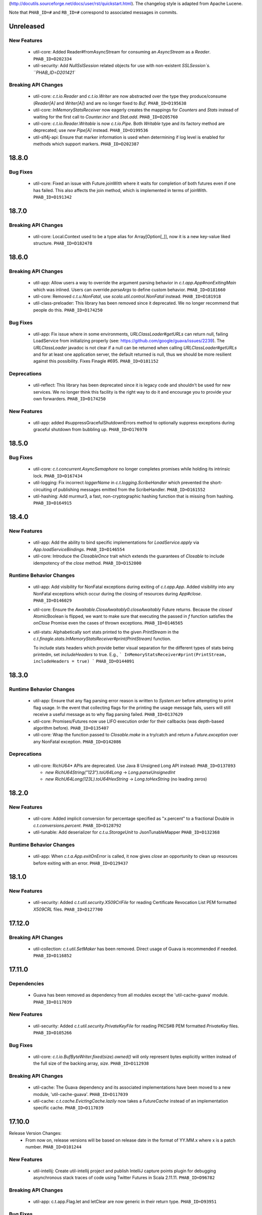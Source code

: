 .. Author notes: this file is formatted with restructured text
(http://docutils.sourceforge.net/docs/user/rst/quickstart.html).
The changelog style is adapted from Apache Lucene.

Note that ``PHAB_ID=#`` and ``RB_ID=#`` correspond to associated messages in commits.

Unreleased
----------

New Features
~~~~~~~~~~~~

  * util-core: Added Reader#fromAsyncStream for consuming an `AsyncStream` as a `Reader`.
    ``PHAB_ID=D202334``

  * util-security: Add `NullSslSession` related objects for use with non-existent
    `SSLSession`s.  ``PHAB_ID=D201421``

Breaking API Changes
~~~~~~~~~~~~~~~~~~~~

  * util-core: `c.t.io.Reader` and `c.t.io.Writer` are now abstracted over the type
    they produce/consume (`Reader[A]` and `Writer[A]`) and are no longer fixed to `Buf`.
    ``PHAB_ID=D195638``

  * util-core: `InMemoryStatsReceiver` now eagerly creates the mappings for `Counters`
    and `Stats` instead of waiting for the first call to `Counter.incr` and `Stat.add`.
    ``PHAB_ID=D205760``

  * util-core: `c.t.io.Reader.Writable` is now `c.t.io.Pipe`. Both `Writable` type and
    its factory method are deprecated; use `new Pipe[A]` instead.  ``PHAB_ID=D199536``

  * util-slf4j-api: Ensure that marker information is used when determining if log
    level is enabled for methods which support markers. ``PHAB_ID=D202387``

18.8.0
-------

Bug Fixes
~~~~~~~~~

  * util-core: Fixed an issue with Future.joinWith where it waits for
    completion of both futures even if one has failed. This also affects
    the join method, which is implemented in terms of joinWith. ``PHAB_ID=D191342``

18.7.0
-------

Breaking API Changes
~~~~~~~~~~~~~~~~~~~~

  * util-core: Local.Context used to be a type alias for Array[Option[_]], now it is
    a new key-value liked structure. ``PHAB_ID=D182478``

18.6.0
-------

Breaking API Changes
~~~~~~~~~~~~~~~~~~~~

  * util-app: Allow users a way to override the argument parsing behavior in
    `c.t.app.App#nonExitingMain` which was inlined. Users can override `parseArgs`
    to define custom behavior. ``PHAB_ID=D181660``

  * util-core: Removed `c.t.u.NonFatal`, use `scala.util.control.NonFatal`
    instead. ``PHAB_ID=D181918``

  * util-class-preloader: This library has been removed since it deprecated. We
    no longer recommend that people do this. ``PHAB_ID=D174250``

Bug Fixes
~~~~~~~~~

  * util-app: Fix issue where in some environments, `URLClassLoader#getURLs` can
    return null, failing LoadService from initializing properly
    (see: https://github.com/google/guava/issues/2239). The `URLClassLoader` javadoc
    is not clear if a null can be returned when calling `URLClassLoader#getURLs` and for
    at least one application server, the default returned is null, thus we should be more
    resilient against this possibility. Fixes Finagle #695. ``PHAB_ID=D181152``

Deprecations
~~~~~~~~~~~~

  * util-reflect: This library has been deprecated since it is legacy code and shouldn't
    be used for new services. We no longer think this facility is the right way to do it
    and encourage you to provide your own forwarders. ``PHAB_ID=D174250``

New Features
~~~~~~~~~~~~

  * util-app: added #suppressGracefulShutdownErrors method to optionally suppress exceptions
    during graceful shutdown from bubbling up. ``PHAB_ID=D176970``

18.5.0
-------

Bug Fixes
~~~~~~~~~

  * util-core: `c.t.concurrent.AsyncSemaphore` no longer completes promises while holding
    its intrinsic lock. ``PHAB_ID=D167434``

  * util-logging: Fix incorrect `loggerName` in `c.t.logging.ScribeHandler` which
    prevented the short-circuiting of publishing messages emitted from the ScribeHandler.
    ``PHAB_ID=D161552``

  * util-hashing: Add murmur3, a fast, non-cryptographic hashing function that
    is missing from hashing.
    ``PHAB_ID=D164915``

18.4.0
-------

New Features
~~~~~~~~~~~~

  * util-app: Add the ability to bind specific implementations for `LoadService.apply`
    via `App.loadServiceBindings`. ``PHAB_ID=D146554``

  * util-core: Introduce the `ClosableOnce` trait which extends the guarantees of
    `Closable` to include idempotency of the `close` method. ``PHAB_ID=D152000``

Runtime Behavior Changes
~~~~~~~~~~~~~~~~~~~~~~~~

  * util-app: Add visibility for NonFatal exceptions during exiting of `c.t.app.App`.
    Added visibility into any NonFatal exceptions which occur during the closing of
    resources during `App#close`. ``PHAB_ID=D146029``

  * util-core: Ensure the `Awaitable.CloseAwaitably0.closeAwaitably` Future returns.
    Because the `closed` AtomicBoolean is flipped, we want to make sure that executing
    the passed in `f` function satisfies the `onClose` Promise even the cases of thrown
    exceptions. ``PHAB_ID=D146565``

  * util-stats: Alphabetically sort stats printed to the given `PrintStream` in the
    `c.t.finagle.stats.InMemoryStatsReceiver#print(PrintStream)` function.

    To include stats headers which provide better visual separation for the different
    types of stats being printedm, set `includeHeaders` to true. E.g.,
    ```
    InMemoryStatsReceiver#print(PrintStream, includeHeaders = true)
    ```
    ``PHAB_ID=D144091``

18.3.0
-------

Runtime Behavior Changes
~~~~~~~~~~~~~~~~~~~~~~~~

  * util-app: Ensure that any flag parsing error reason is written to `System.err`
    before attempting to print flag usage. In the event that collecting flags for
    the printing the usage message fails, users will still receive a useful message
    as to why flag parsing failed. ``PHAB_ID=D137629``

  * util-core: Promises/Futures now use LIFO execution order for their callbacks
    (was depth-based algorithm before).  ``PHAB_ID=D135407``

  * util-core: Wrap the function passed to `Closable.make` in a try/catch and return
    a `Future.exception` over any NonFatal exception. ``PHAB_ID=D142086``

Deprecations
~~~~~~~~~~~~

  * util-core: RichU64* APIs are deprecated. Use Java 8 Unsigned Long API instead:
    ``PHAB_ID=D137893``

    - `new RichU64String("123").toU64Long` -> `Long.parseUnsignedInt`
    - `new RichU64Long(123L).toU64HexString` -> `Long.toHexString` (no leading zeros)

18.2.0
-------

New Features
~~~~~~~~~~~~

  * util-core: Added implicit conversion for percentage specified as "x.percent"
    to a fractional Double in `c.t.conversions.percent`. ``PHAB_ID=D128792``

  * util-tunable: Add deserializer for `c.t.u.StorageUnit` to JsonTunableMapper
    ``PHAB_ID=D132368``

Runtime Behavior Changes
~~~~~~~~~~~~~~~~~~~~~~~~

  * util-app: When `c.t.a.App.exitOnError` is called, it now gives `close`
    an opportunity to clean up resources before exiting with an error.
    ``PHAB_ID=D129437``

18.1.0
-------

New Features
~~~~~~~~~~~~

  * util-security: Added `c.t.util.security.X509CrlFile` for reading
    Certificate Revocation List PEM formatted `X509CRL` files.
    ``PHAB_ID=D127700``

17.12.0
-------

Breaking API Changes
~~~~~~~~~~~~~~~~~~~~

  * util-collection: `c.t.util.SetMaker` has been removed.
    Direct usage of Guava is recommended if needed. ``PHAB_ID=D116852``

17.11.0
-------

Dependencies
~~~~~~~~~~~~

  * Guava has been removed as dependency from all modules except the
    'util-cache-guava' module. ``PHAB_ID=D117039``

New Features
~~~~~~~~~~~~

  * util-security: Added `c.t.util.security.PrivateKeyFile` for reading PKCS#8
    PEM formatted `PrivateKey` files. ``PHAB_ID=D105266``

Bug Fixes
~~~~~~~~~

  * util-core: `c.t.io.BufByteWriter.fixed(size).owned()` will only represent bytes
    explicitly written instead of the full size of the backing array, `size`.
    ``PHAB_ID=D112938``

Breaking API Changes
~~~~~~~~~~~~~~~~~~~~

  * util-cache: The Guava dependency and its associated implementations have been
    moved to a new module, 'util-cache-guava'. ``PHAB_ID=D117039``

  * util-cache: `c.t.cache.EvictingCache.lazily` now takes a `FutureCache`
    instead of an implementation specific cache. ``PHAB_ID=D117039``

17.10.0
-------

Release Version Changes:
  * From now on, release versions will be based on release date in the format of
    YY.MM.x where x is a patch number. ``PHAB_ID=D101244``

New Features
~~~~~~~~~~~~

  * util-intellij: Create util-intellij project and publish IntelliJ capture
    points plugin for debugging asynchronous stack traces of code using Twitter
    Futures in Scala 2.11.11. ``PHAB_ID=D96782``

Breaking API Changes
~~~~~~~~~~~~~~~~~~~~

  * util-app: c.t.app.Flag.let and letClear are now generic in their return type.
    ``PHAB_ID=D93951``

Bug Fixes
~~~~~~~~~
  * util-core: Fix Buf.ByteArray.Shared.apply(bytes,begin,end) constructor function.
    ``PHAB_ID=D100648``

Runtime Behavior Changes
~~~~~~~~~~~~~~~~~~~~~~~~

  * util-core: c.t.io.Buf.ByteArray.[Owned.Shared](Array[Byte], begin, end) now
    validates its input arguments. ``PHAB_ID=D100648``

  * util-jvm: The `jvm/mem/postGC/{poolName}/max` metric has been removed
    because it is the same as the `jvm/mem/current/{poolName}/max` metric.
    ``PHAB_ID=D95291``

  * util-security: Assert validity of X.509 certificates when read from a file.
    Attempting to read a `c.t.util.security.X509CeritificateFile` will now assert
    that the certificate is valid, i.e., if the current date and time are within
    the validity period given in the certificate. ``PHAB_ID=D88745``

7.1.0  2017-09-06
------------------

Breaking API Changes
~~~~~~~~~~~~~~~~~~~~

  * util-events: Module has been removed. ``PHAB_ID=D82346``

  * util-lint: Add GlobalRules#withRules for testing. Allow for the ability to
    specify a global rules set for use in testing. ``PHAB_ID=D83506``

7.0.0  2017-08-15
------------------

New Features
~~~~~~~~~~~~

  * util-core: Added `c.t.util.SlowProbeProxyTimer` for monitoring the duration
    of execution for timer tasks. ``PHAB_ID=D70279``

  * util-core: Introduced RootMonitor#set to set custom Monitor to RootMonitor.
    ``PHAB_ID=D70876``

  * util-jvm: `JvmStats` has been moved here from TwitterServer allowing broader
    access to many metrics including GC, allocations, memory, and more.
    ``PHAB_ID=D80883``

  * util-stats: Introducing Verbosity Levels for StatsReceivers (see docs on `StatsReceiver`
    for more info). ``PHAB_ID=D70112``

  * util-tunable: `c.t.u.tunable.Tunable`, `c.t.u.tunable.TunableMap`,
    `c.t.u.tunable.JsonTunableMapper`, and `c.t.u.tunable.ServiceLoadedTunableMap` are now public.
    This allows users to create and use Tunables, a mechanism for accessing dynamically
    configured values. See https://twitter.github.io/finagle/guide/Configuration.html#tunables
    for details on how these can be used in Finagle. ``PHAB_ID=D80751``.

Bug Fixes
~~~~~~~~~

  * util-core: Fix some consistency issues with `c.t.util.ByteReaderImpl`. Advance its
    cursor by the number of bytes consumed via `readBytes(Int)`, not the number specified
    as a method argument. `readString` will now throw an UnderflowException if the number
    of bytes specified exceeds the remaining buffer length instead of silently making due
    with the rest of the buffer's contents. ``PHAB_ID=D78301``

Runtime Behavior Changes
~~~~~~~~~~~~~~~~~~~~~~~~

  * util-core: `c.t.util.Closable.sequence` now continues processing
    the `Closables` should any of their closes result in a failed `Future`
    and will return the first failure. Synchronous exceptions are now
    handled by lifting them into failed `Futures`. ``PHAB_ID=D62418``

  * util-events: `com.twitter.util.events.sinkEnabled` now defaults to false
    in preparation for removal in an upcoming release. ``PHAB_ID=D64437``

Breaking API Changes
~~~~~~~~~~~~~~~~~~~~

  * util-core: ByteWriter has been transformed into a true trait which can now
    be implemented outside of the com.twitter.io package. ``PHAB_ID=D59996``

  * util-core: The method ByteWriter.owned() has been moved to a sub trait,
    BufByteWriter, to separate the notion of the target buffer representation from the
    writer methods in order to make it easier to target different buffer representations.
    ``PHAB_ID=D61215``

  * util-stats: ``PHAB_ID=D59762``

   - `ProxyStatsReceiver.self` is now protected (was public before).
   - `StatsReceiver.repr` is now `def` (was `val` before).

  * util-stats: `Counter#add` now takes a `Long` instead of an `Integer` as an argument.
    ``PHAB_ID=D69064``

  * util-stats: `StatsReceiver#counter`, `StatsReceiver#stat`, and `StatsReceiver.addGauge`
    now may optionally take `c.t.f.stats.Verbosity` as a first argument. ``PHAB_ID=D70112``


Deprecations
~~~~~~~~~~~~

  * util-events: This module is deprecated and will be removed in an upcoming
    release. ``PHAB_ID=D64437``

  * util-stats: ``PHAB_ID=D62611``

    - `StatsReceiver.counter0` is deprecated in favour of vararg `StatsReceiver.counter`
    - `StatsReceiver.stat0` is deprecated in favour of vararg `StatsReceiver.stat`


6.45.0  2017-06-06
------------------

New Features
~~~~~~~~~~~~

  * util-app: Optional resource shutdown sequencing for registered closables
    via `c.t.app.App#closeOnExitLast`. See longer note there for usage.
    ``RB_ID=916120``

  * util-core: Added `writeBytes(Buf)` to the ByteWriter abstract class to allow
    for efficient writing of the `c.t.io.Buf` type. ``RB_ID=917094``

  * util-core: Added `writeString(CharSequence, Charset)` and readString(Int, Charset)`
    to ByteWriter and ByteReader respectively to facilitate for more efficient String
    encoding and decoding. ``PHAB_ID=D63987``

  * util-core: Added `ByteReader.readUnsignedLongBE` and `ByteReader.readUnsignedLongLE`.
    ``RB_ID=917289``

Breaking API Changes
~~~~~~~~~~~~~~~~~~~~

  * util-collection: Removed deprecated `c.t.u.JMapWrapper`. Use
    `scala.collection.JavaConverters` instead. ``RB_ID=915544``

  * util-core: ByteReader extends the AutoClosable interface to provide
    a notion of resource management. Users should ensure that instances
    of the ByteReader interface are closed after they are no longer
    needed. ``RB_ID=916086``

  * util-core: Removed deprecated methods from `c.t.u.Future`:
      - `rawException`; use `exception` instead
      - `cancel`; use `raise` instead

    Removed deprecated `c.t.u.Futures.select`; use `Future.select` instead.
    Remove deprecated `flatten` method on `c.t.u.Future`; use `Futures.flatten` instead.
    ``RB_ID=915500``

  * util-core: Removed deprecated `c.t.u.LongOverflowException`. Use
    `java.lang.ArithmeticException` instead. Removed deprecated
    `c.t.u.LongOverflowArith` and all methods on it:
        - `add`; use Java 8's `Math.addExact` instead
        - `sub`; use Java 8's `Math.subtractExact` instead
        - `mul`; use Java 8's `Math.multiplyExact` instead
    ``RB_ID=915545``

  * util-core: Removed deprecated `c.t.concurrent.exp.AsyncStream`. Use
    `c.t.concurrent.AsyncStream` instead. ``RB_ID=916422``

  * util-eval: Removed from the project. ``RB_ID=915430``
    https://finagle.github.io/blog/2017/04/06/announce-removals/

Runtime Behavior Changes
~~~~~~~~~~~~~~~~~~~~~~~~

  * util-core: All `Timers` now handle negative or undefined times/durations in uniform way:
    treat them as zeros (i.e., `Time.epoch`, `Duration.Zero`). ``RB_ID=916008``

6.43.0  2017-04-20
------------------

Runtime Behavior Changes
~~~~~~~~~~~~~~~~~~~~~~~~

  * util-core: `Closable.all(..)` will now catch synchronous exceptions thrown
    by any `Closable.close(..)` invocations, and wrap them in a failed Future.
    ``RB_ID=914859``

  * util-stats: InMemoryStatsReceiver's `gauges` member is now safe for
    concurrent iteration but now holds strong references to gauge instances.
    ``RB_ID=911951``

New Features
~~~~~~~~~~~~

  * util-core: `c.t.f.u.BufReader` and `c.t.f.u.BufWriter` have been
    moved from finagle-core to util-core and renamed to
    `c.t.io.ByteReader` and `c.t.io.ByteWriter` respectively. They
    are now also exposed publicly. ``RB_ID=911639``

Breaking API Changes
~~~~~~~~~~~~~~~~~~~~

  * util: util-zk-commons was removed, since it was only a connector between
    util and commons, which was not widely used.  ``RB_ID=910721``

  * util-core: AsyncQueue's `size` method is now final while `offer` and `fail`
    are no longer final. ``RB_ID=914191``

6.42.0  2017-03-10
------------------

New Features
~~~~~~~~~~~~

  * util-core: Promoted the positional `Buf.Indexed` API to be a first-class
    part of `c.t.io.Buf`. If you have a custom implementation of `Buf` it
    will require some effort to become compatible. ``RB_ID=907231``

Breaking API Changes
~~~~~~~~~~~~~~~~~~~~

  * util-app: Set failFastUntilParsed on created flag added to `c.t.app.Flags`
    via `c.t.app.Flags#add`. ``RB_ID=908804``

  * util-core: Remove deprecated `c.t.io.ConcatBuf` which is replaced by
    `c.t.io.Buf.apply(Iterable[Buf])`. ``RB_ID=907180``

  * util-core: Remove deprecated `c.t.util.RingBuffer`. Use Guava's
    `EvictingQueue`. ``RB_ID=907516``

  * util-core: Remove deprecated `c.t.concurrent.ConcurrentPool`. Prefer
    Finagle's `c.t.f.pool.BufferingPool`. ``RB_ID=907516``

  * util-core: Remove deprecated `c.t.concurrent.ConcurrentMultiMap`. Prefer
    Guava's Multimap. ``RB_ID=907516``

Dependencies
~~~~~~~~~~~~

  * util: Bump guava to 19.0. ``RB_ID=907807``

6.41.0  2017-02-03
------------------

New Features
~~~~~~~~~~~~

  * util-app: App now exposes `closeOnExit` publicly. ``RB_ID=906890``

  * util-core: Add method to `Buf` to efficiently write to a nio `ByteBuffer`.
    ``RB_ID=910152``

  * util-core: Add Java-friendly API to Scala.java for converting from
    a Java 8 `Optional` to a Scala `Option`. ``RB_ID=906512``

  * util-core: Introduced a positional `Buf` API, `Buf.Indexed`, and retrofitted
    all existing implementations in util and finagle to adopt it. It is now used
    throughout for a reductions in allocation and latency. In two services at
    Twitter we saw a 1-2% reduction in allocations. We plan to open the API to
    the public and make it a part of `Buf` once we are confident in the APIs.
    ``RB_ID=904559`` ``RB_ID=905253`` ``RB_ID=906201``

  * util-slf4j-api: Introduce slf4j-api support into util. This includes a
    small scala wrapper over the `org.slf4j.Logger` and a scala-friendly
    `Logging` trait. Changes also include the util-slf4j-jul-bridge module which
    is a library that provides a utility to "smartly" install the
    Slf4jBridgeHandler. ``RB_ID=900815``

Runtime Behavior Changes
~~~~~~~~~~~~~~~~~~~~~~~~

  * util-core: Improved performance and allocation rates of some "random access"
    `Buf` operations. ``RB_ID=905253``

  * util-core: Standardized argument checking in implementations of
    `c.t.io.Buf.write` and `c.t.io.Buf.slice`. ``RB_ID=899935``

Breaking API Changes
~~~~~~~~~~~~~~~~~~~~

  * util-core: Deprecated `c.t.io.ConcatBuf` which is replaced by
    `c.t.io.Buf.apply(Iterable[Buf])`. ``RB_ID=899623``

6.40.0  2016-12-20
------------------

Bug Fixes
~~~~~~~~~

  * util-core: Fix issue with c.t.concurrent.AsyncStream.mapConcurrent which
    will cause the stream head to be held for life of operation. ``RB_ID=896168``

Breaking API Changes
~~~~~~~~~~~~~~~~~~~~

  * util-core: Deprecated charset constants in `c.t.io.Charsets` have been
    removed. Use java.nio.charset.StandardCharsets instead. ``RB_ID=893542``

  * util-core: `com.twitter.util.NonFatal` is deprecated, use
    `scala.util.control.NonFatal` instead. ``RB_ID=892475``

  * util-core: `FactoryPool`/`SimplePool` now inherits `scala.collection.mutable.Queue[A]`
    not deprecated `scala.collection.mutable.QueueProxy[A]` ``RB_ID=896485``

  * util-core: `Buf` has been promoted from a trait to an abstract class to facilitate
    memoization of the `Buf` hash code. This also removes the need for the Java friendly
    abstract class: `AbstractBuf`. ``RB_ID=897476``

6.39.0  2016-11-22
------------------

No Changes

6.38.0  2016-10-10
------------------

New Features
~~~~~~~~~~~~

  * util-app: Java developers can now declare instances of `GlobalFlag`
    from Java. See `c.t.app.JavaGlobalFlag` for details. ``RB_ID=874073``

  * util-thrift: We now depend on a fork of libthrift hosted in the Central Repository.
    The new package lives in the 'com.twitter' organization. This removes the necessity of
    depending on maven.twttr.com. This also means that eviction will not be automatic and
    using a newer libthrift library requires manual eviction if artifacts are being pulled
    in transitively. ``RB_ID=885879``

  * util-logging: Allow users to override `c.t.util.logging.Logger` installation,
    making it easier to work with SLF4J bridges. ``RB_ID=870684``

  * util: No longer need to add an additional resolver that points to maven.twttr.com.
    ``RB_ID=878967``

Bug Fixes
~~~~~~~~~

  * util-core: `c.t.io.InputStreamReader` and `Readers` created by
    `c.t.io.Reader.fromFile` and `fromStream` now close the underlying
    `InputStream` on reading of EOF and on calls to `Reader.discard`.
    ``RB_ID=873319``

Breaking API Changes
~~~~~~~~~~~~~~~~~~~~

  * util-core: `c.t.app.GlobalFlag` is now `abstract` to reflect how the class
    is intended to be used. ``RB_ID=875409``


6.37.0  2016-09-07
------------------

New Features
~~~~~~~~~~~~

  * util-app: Introduce `c.t.app.Flag.letClear` allowing flags to be unset.
    ``RB_ID=868177``

6.36.0  2016-08-25
------------------

New Features
~~~~~~~~~~~~

  * util-core: `c.t.util.FuturePool` now optionally exposes metrics on
    their internal state such as active tasks, and completed tasks.
    ``RB_ID=850652``

  * util-core: Add a system property
    `com.twitter.concurrent.schedulerSampleBlockingFraction` that can be
    set to a value between 0.0 and 1.0 (inclusive). When the Scheduler
    runs blocking code, it will log the stacktrace for that fraction of
    the calls. ``RB_ID=861892``

  * util-core: Add Java-friendly API for `StorageUnit`. See `StorageUnit.fromX`
    and `StorageUnit.{times, plus, minus, divide}` methods. ``RB_ID=864546``

Runtime Behavior Changes
~~~~~~~~~~~~~~~~~~~~~~~~

  * util-eval: The compiler reporter is now reset between code check invocations.
    This means that when there is a failure that it is no longer required to reset
    the entire state to recover and that already compiled and loaded classes can still
    be used. ``RB_ID=859878``

6.35.0  2016-07-07
------------------

Runtime Behavior Changes
~~~~~~~~~~~~~~~~~~~~~~~~

  * util-codec: StringEncoder no longer depends on apache commons-codec, and
    decode will now throw an exception when it fails to decode a byte, instead
    of failing silently. ``RB_ID=833478``

  * util-collection: LruMap is now backed by jdk LinkedHashMap instead of apache
    collections LRUMap. ``RB_ID=833515``

  * util-core: `com.twitter.util.NonFatal` is now implemented by Scala's
    `scala.util.control.NonFatal`. This changes behavior such that
    `java.lang.StackOverflowError` is considered fatal and
    `java.lang.NoSuchMethodException` is considered non-fatal.
    ``RB_ID=835671``

New Features
~~~~~~~~~~~~

  * util-app: `com.twitter.finagle.util.LoadService` has been moved to
    `c.t.app.LoadService` and can now be used without needing a finagle-core
    dependency. ``RB_ID=829897``

  * util-cache: Adds support for Caffeine-style caches. ``RB_ID=833848``

  * util-core: Add `c.t.concurrent.Scheduler.blockingTimeNanos` which tracks time spent doing
    blocking operations. ``RB_ID=828289``

  * util-core: Reduced allocations by 40% and latency by 18% of satisfying `Promises`.
    ``RB_ID=832816``

  * util-core: `c.t.util.NoStacktrace` is removed. Use `scala.util.control.NoStackTrace` instead.
    ``RB_ID=833188``

  * util-core: Add `Future.joinWith` that also accepts a function `(A, B) => C` for mapping
    a joined result. ``RB_ID=838169``

  * util-core: Add `Future.by(Time)`, complementary to the existing `Future.within(Duration)`
    ``RB_ID=838169``

  * util-core: Add `c.t.util.ProxyTimer` which allows for creating proxy based
    `Timers` outside of the `com.twitter.util` package. ``RB_ID=846194``

  * util-core: Add `AsyncStream.merge` merge potentially inifite streams
    ``RB_ID=846681``

  * util-security: Added new project. ``RB_ID=843070``

Breaking API Changes
~~~~~~~~~~~~~~~~~~~~

  * Builds are now only for Java 8 and Scala 2.11. See the
    `blog post <https://finagle.github.io/blog/2016/04/20/scala-210-and-java7/>`_
    for details. ``RB_ID=828898``

  * util-core: `c.t.u.Bijection` is removed. use `c.t.bijection.Bijection`
    (https://github.com/twitter/bijection) instead. ``RB_ID=834383``

  * util-core: Deprecated method `Future.get()` has been removed because it made it
    too easy to hide blocking code. Replaced usage with the more explicit
    `com.twitter.util.Await.result(Future)`. ``RB_ID=833579``

  * util-core: Deprecated method `Future.get(Duration): Try` has been removed because it
    made it too easy to hide blocking code. Replaced usage with the more explicit
    `com.twitter.util.Await.result(Future.liftToTry)`. ``RB_ID=836066``

  * util-core: Deprecated methods `Future.isReturn` and `Future.isThrow` have been
    removed because they made it too easy to hide blocking code. Replaced usage with
    the more explicit `Await.result(Future.liftToTry).isReturn` and
    `Await.result(Future.liftToTry).isThrow`. ``RB_ID=837329``

  * util-lint: Added methods `com.twitter.util.lint.Rules.removeById(String)` and
    `com.twitter.util.lint.RulesImpl.removeById(String)` so that it is now possible
    to remove a `com.twitter.util.lint.Rule` from the `com.twitter.util.lint.GlobalRules`
    set. ``RB_ID=840753``

Bug Fixes
~~~~~~~~~

  * util-core: AsyncMeter had a bug where if the burst size was smaller than
    the number of disbursed tokens, it would discard all of the tokens over
    the disbursal limit.  Changed to instead process tokens in the wait queue
    with leftover tokens.  This improves behavior where the actual period is
    smaller than can actually be simulated with the given timer.  ``RB_ID=836742``

  * util-core: Once didn't actually provide the guarantee it tried to, because
    of an issue with the scala compiler,
    https://issues.scala-lang.org/browse/SI-9814.  It should now actually be
    synchronized. ``RB_ID=842245``

  * util-zk: Fixed race when an existing permit is released between the time
    the list was gotten and the data was checked. ``RB_ID=835856``

  * util-core: Memoize apply now throws IllegalStateException if a thread
    re-enters with identical input parameters instead of deadlocking.

6.34.0  2016-04-26
------------------

New Features
~~~~~~~~~~~~

  * util-core: Add `Throwables.unchecked` to help Java users deal with checked
    exceptions. ``RB_ID=811441``

  * util-stats: Can now get from a `com.twitter.finagle.stats.StatsReceiver`` to all "leaf"
    StatsReceivers that don't delegate to another StatsReceiver with
    `com.twitter.finagle.stats.DelegatingStatsReceiver.all`.  ``RB_ID=819519``

Breaking API Changes
~~~~~~~~~~~~~~~~~~~~

  * util-core: Removed deprecated methods from Buf.scala ``RB_ID=809948``
    - Removed `c.t.io.Buf.ByteArray.apply`, replace usage with `Buf.ByteArray.Owned.apply`.
    - Removed `c.t.io.Buf.ByteArray.unapply`, replace usage with `Buf.ByteArray.Owned.unapply`.
    - Removed `c.t.io.Buf.ByteBuffer.apply`, replace usage with `Buf.ByteBuffer.Owned.apply`.
    - Removed `c.t.io.Buf.toByteBuffer`, replace usage with `Buf.ByteBuffer.Owned.extract`.

  * util-core: Removed deprecated `Future.apply` methods ``RB_ID=811617``

  * util-stats: Removed `com.twitter.finagle.stats.BroadcastStatsReceiver` marker trait in favor of
    `com.twiter.finagle.stats.DelegatingStatsReceiver` marker trait, which lets us specify that we
    only delegate to a single `com.twitter.finagle.stats.StatsReceiver`.  ``RB_ID=819519``

  * util-zk-common: Removed `com.twitter.zk.ServerSet`. Use implementations of ServerSets in the
    finagle-serversets project. ``RB_ID=821355``

Bug Fixes
~~~~~~~~~

  * util-core: Fix memory leak in `Var.apply(T, Event[T])` and `Var.patch`.
    ``RB_ID=809100``

6.33.0  2016-03-10
------------------

New Features
~~~~~~~~~~~~

  * util-core: AsyncSemaphore supports closing and draining of waiters via `fail`. ``RB_ID=807590``

  * util-core: Add convenience methods `force`, `size`, `sum`, and `withEffect` to `AsyncStream`.
    ``RB_ID=808411``

Bug Fixes
~~~~~~~~~

  * util-core: Fix nested functions `AsyncStream.++` to avoid stack overflow. ``RB_ID=804408``

Deprecations
~~~~~~~~~~~~

  * util-core: `Future.rawException` is deprecated in favor of `Future.exception`.
    ``RB_ID=798223``

6.32.0  2016-02-03
------------------

New Features
~~~~~~~~~~~~

  * util-core: Add `Future.traverseSequentially`. Take a sequence and sequentially apply a function
    A => Future[B] to each item. ``RB_ID=785091``

6.31.0  2016-02-02
------------------

NOT RELEASED

6.30.0  2015-12-03
------------------

New Features
~~~~~~~~~~~~

  * util-core: Introduce an `AsyncMeter` for asynchronously rate limiting to a fixed rate over time.
    It can be used for smoothing out bursty traffic, or for slowing down access to a
    resource. ``RB_ID=756333``

  * util-core: Introduce a `TokenBucket` for helping to control the relative rates of two processes,
    or for smoothing out the rate of a single process. ``RB_ID=756333``

Breaking API Changes
~~~~~~~~~~~~~~~~~~~~

  * util-core: `Timer` now has final implementations for `schedule` which delegate
    to new protected `scheduleOnce` and `schedulePeriodically` methods. This is
    done to ensure that `Locals` are captured when the task is scheduled and
    then used when the task is run. Existing `Timer` implementations should rename
    their existing `schedule` methods to work with the new interface. ``RB_ID=755387``

  * util-core: Remove deprecated `FuturePool.defaultPool`, callers should
    use `FuturePool.unboundedPool` instead. ``RB_ID=757499``

  * util-stats: Remove deprecated methods on `com.twitter.finagle.stats.StatsReceiver`.
    ``RB_ID=757414``

  * util-core: `AsyncStream` graduates out of `com.twitter.concurrent.exp` into
    `com.twitter.concurrent`. Backwards compatibility aliases remain for Scala
    users, but Java users will need to update their imports. ``RB_ID=758061``

  * util-codec: Add a new encoder `com.twitter.util.Base64UrlSafeStringEncoder`
    which extends from `com.twitter.util.Base64StringEncoder`. Both the url-safe
    and non-url-safe encoders can decode all strings generated by either. ``RB_ID=765189``

  * util-core: Remove unnecessary `invalidate` method from util-cache's
    `com.twitter.cache.guava.LoadingFutureCache`, and change the `remove` semantic
    to match the `com.twitter.cache.FutureCache` contract. ``RB_ID=766988``

  * util-core: Remove protected `Timer.monitor` (overrides a monitor to use by a
    timer implementation) because any possible implementation rather than `Monitor.get`
    promotes memory leaks when timer is used to schedule recursive tasks (tasks that
    reschedules themselves). ``RB_ID=771736``

6.29.0  2015-10-15
------------------

New Features
~~~~~~~~~~~~

  * util-core: Introduce an optional max capacity to `AsyncQueue`.
    Modified `AsyncQueue.offer` to return a boolean indicating whether or not the
    item was accepted. Added `AsyncQueue.drain(): Try[Queue]`. ``RB_ID=745567`

Breaking API Changes
~~~~~~~~~~~~~~~~~~~~

  * util-core: Remove deprecated methods from `com.twitter.util.Time` and
    `com.twitter.util.Duration`. ``RB_ID=751771``

  * util-core: Provide methods on `Stopwatch` so that users can take advantage of
    `Time` manipulation tools in latency-sensitive code when measuring elapsed
    time. ``RB_ID=75268``

Runtime Behavior Changes
~~~~~~~~~~~~~~~~~~~~~~~~

  * util-core: The Scheduler clock stats were decommissioned as they only make sense
    relative to `wallTime` and the tracking error we have experienced `wallTime` and
    `*Time` make it impossible to use them reliably. It is not worth the performance
    and code complexity to support them. ``RB_ID=750239``

  * util-core: `JavaTimer` and `ScheduledThreadPoolTimer` now capture the `Local`
    state when scheduled and is used along with that `Monitor` when the `TimerTask`
    is run. ``RB_ID=755387``

  * util-logging: `QueueingHandler` does not create a separate thread per instance.
    ``RB_ID=745567`

6.28.0  2015-09-25
------------------

Breaking API Changes
~~~~~~~~~~~~~~~~~~~~

  * util-core: Remove deprecated methods from `com.twitter.util.Var`.

    To migrate `observe` and `foreach`, given `aVar.observe { t => somethingWith(t) }`
    you would write `aVar.changes.register(Witness({ t => somethingWith(t) }))`.

    To migrate `observeUntil`, given `aVar.observeUntil(_ == something)`,
    you would write `aVar.changes.filter(_ == something).toFuture()`.

    To migrate `observeTo`, given `aVar.observeTo(anAtomicReference)`,
    you would write `aVar.changes.register(Witness(anAtomicReference))`.

    ``RB_ID=744282``

6.27.0  2015-08-28
------------------

Breaking API Changes
~~~~~~~~~~~~~~~~~~~~

  * util-core: `TimeFormat` optionally takes a `TimeZone` in the constructor.
    If not provided, it uses UTC.

6.26.0  2015-07-27
------------------

Breaking API Changes
~~~~~~~~~~~~~~~~~~~~

  * util-core: `Activity`, `BoundedStack`, `RingBuffer` and `Var` migrated
    off of deprecated `ClassManifest` to `ClassTag`. ``RB_ID=720455``

  * util-core: Added Spool#zip

  * util-core: Removed deprecated methods `Future.void` and `Future$.void()`.
    Use `Future.voided` and `Future$.Void` instead. ``RB_ID=720427``

Runtime Behavior Changes
~~~~~~~~~~~~~~~~~~~~~~~~

  * util-core: `Promise.forwardInterruptsTo(other)` is a no-op if the
                other future is fulfilled. ``RB_ID=714420``

  * util-events: Recording of events is disabled by default and can be updated
                 at runtime via TwitterServer's `/admin/events` page or
                 `/admin/events/{recordOn,recordOff}`. ``RB_ID=715712``

6.25.0  2015-06-22
------------------

Runtime Behavior Changes
~~~~~~~~~~~~~~~~~~~~~~~~
  * util-events: Enable event sink by default.

6.24.0  2015-04-12
------------------

New Features
~~~~~~~~~~~~

  * util-core: Introduce AsyncStream, an experimental replacement for Spool.

Breaking API Changes
~~~~~~~~~~~~~~~~~~~~

  * util-core: `Future.willEqual()` now returns `Future[Boolean]` instead of
               `Promise[Boolean]`.

  * util-core: rename VarSource to ActivitySource. remove
               com.twitter.io.exp.VarSource.Result, return Activity[T]
               instead of Var[VarSource.Result[T]]. Remove FailoverVarSource in
               favor of ActivitySource.orElse.

  * util-core: `TimeFormat` now throws IllegalArgumentException if the pattern
               uses the week year ('Y') without the week number ('w')
  * util-core: `Spool.++` used to force its argument, but now it is evaluated
               only if `this` Spool is empty. To revert to existing behavior,
               simply force the argument before passing it to ++.

  * util-core: `Reader.writable()` returns a new type, `Reader.Writable`, which
               combines `Reader`, `Writer` and `Closable`.
  * util-core: `Reader.concat` and `Reader.copyMany` now take an AsyncStream
               argument instead of Spool.

Runtime Behavior Changes
~~~~~~~~~~~~~~~~~~~~~~~~

  * util-core: Futures still rethrow on fatals, but now also Monitor.handle on
               them.

  * util-core: `Future.onFailure` now only applies a `PartialFunction` if
               `PartialFunction.isDefinedAt` returns true.

  * util-core: `AsyncSemaphore` now requires that `initialPermits` be positive.

  * util-core: The `Reader` and `Writer` from `Reader.Writable.close()` are now
               synchronized on `close`.

6.23.0 2014-12-12
------------------

New Features
~~~~~~~~~~~~

  * util-core: Add method .flushBatch() to batched future returned by Future.batched()
               that immediately initiates processing of all remaining queued requests

  * util-core: Add Future.collect() method that collects over Map's values

  * util-stats: Create a new module, `util-stats` to move `finagle-core`
                StatsReceivers to.  They retain the `com.twitter.finagle`
                namespace to ease the transition.

Deprecation:

  * util-stats: Deprecate `com.twitter.finagle.stats.StatsReceiver#time{,TimeFuture}`.
                Instead, please use the `com.twitter.finagle.stats.Stat` helpers
                from scala, and the `com.twitter.finagle.stats.JStats` helpers
                from java.

Breaking API Changes
~~~~~~~~~~~~~~~~~~~~
  * util-cache: Remove unused com.twitter.cache.Mod trait and object

  * util-core: Rename Buf._.Unsafe to Buf._.Owned and Buf._.Copied to Buf._.Shared

  * util-core: Remove the com.twitter.util.repository package

  * util-core: Change return type of Future.batched() to com.twitter.util.Batcher

Java Compatibility
~~~~~~~~~~~~~~~~~~

  * util-app: Flaggable is now an abstract class for Java compatibility

  * util-core: Make Futures an API entry point for Java users
               (even for methods that take Scala collections)

  * util-core: Add compilation tests to track Java compatibility of new API

6.22.2  2014-10-29
------------------

Breaking API Changes
~~~~~~~~~~~~~~~~~~~~
  * util-core: Removed `Sieve` example.

  * util-core: Introduce new constructors and extractors for Buf types to
               support more efficient, correct uses.  Buf types now come with
               Copied and Direct management interfaces -- Direct tries to
               provide direct access to the Buf's backing byte array, while
               Copied ensures that the caller cannot accidentally mutate a Buf's
               data. Additionally, helpers to support Buf-type coersion have
               been added.

New Features
~~~~~~~~~~~~

  * util-app: add an option so that we can let apps fail fast if reading
              argument before args are parsed.

Bug Fixes
~~~~~~~~~

  * util: add missing @RunWith annotation

  * util-core: Java tests for Duration, Time and Timer

  * util-core: Reader.writable.fail: make reentrant

Optimizations
~~~~~~~~~~~~~

  * util-core: Slurry of PartialFunction micro-optimizations

6.22.1  2014-10-23
------------------

Bug Fixes
~~~~~~~~~

  * util and finagle: fix compiler warnings

Deprecation:

  * util-core: Add deprecation of RingBuffer to changelog

  * util-core: Removed IVar and IVarField

Documentation
~~~~~~~~~~~~~

  * util-core: Clarify Scaladoc of `Promise.attached`

  * util-core: Add self-type to `Promise.Detachable` and augment Promise Scaladocs

  * util-io: Better names for Buf.slice() paramters.

New Features
~~~~~~~~~~~~

  * util-app: Add App registration

  * util-cache Add asynchronous cache with TTL

  * util-core: Add `Activity.future`

Package factoring
~~~~~~~~~~~~~~~~~

  * util-logging: factor out testing code into new package util-test

6.22.0  2014-10-13
------------------

System Requirements
~~~~~~~~~~~~~~~~~~~

  * util-core: prefer Await.result(future.liftToTry) to deprecated methods

  * c.t.util.Time: Scope Locals with `Local.let` instead of `save`+`restore`

Runtime Behavior Changes
~~~~~~~~~~~~~~~~~~~~~~~~

  * util-logging:
    - Logging's default handler is now async by default via `com.twitter.logging.QueueingHandler`.
    - Two Flags allowing for customization:
      + `com.twitter.logging.log.async`: Default true, turns this functionality on/off.
      + `com.twitter.logging.log.async.maxsize`: Default 4096, max size of the async buffer.

  * util.RingBuffer: fix buffer size on drops

  * util-io: Fix Buf.ByteBuffer.slice

  * util-core: Future.sleep: short-circuit when duration <= 0

  * util-core: IVar and IVarField were removed. Use com.twitter.util.Promise instead because it provides a superset of IVar behavior.

New Features
~~~~~~~~~~~~

  * util-core: introduce Memoize.snappable

  * util-app: add Flaggable.ofSet

  * util-app: introduce Flag.let

Optimizations
~~~~~~~~~~~~~

  * util-core: Perf improvement to ConcatBuf#slice

  * util-core: Avoid accumulation of listeners in Future.select

  * util-core: Event.filter only 1 call to filter predicate

Bug Fixes
~~~~~~~~~

  * util-jvm: Fix logging in Jvm.foreachGc

  * util-core: document StorageUnit can overflow

  * util-core: check Future.proxyTo and Promise.become preconditions

Breaking API Changes
~~~~~~~~~~~~~~~~~~~~

  * util-core: remove Leaky and FutureBenchmark

Documentation
~~~~~~~~~~~~~

  * util, ostrich, finagle, twitter-server: Remove all trailing spaces

Package factoring
~~~~~~~~~~~~~~~~~

  * Test classes from util-logging were factored into its own package, util-test.

Breaking API Changes
~~~~~~~~~~~~~~~~~~~~

  * util-core: Deprecate `RingBuffer` in favor of Guava's `com.google.common.collect.EvictingQueue`.

6.21.2  2014-09-08
------------------

  * util-cache: Adds a Guava-backed asynchronous cache

  * util-core: Fixed FuturePool for NLRCK

  * util-core: Improve java friendliness of futures

  * util-core: Make register/close on Event() work atomically

  * util-core: Reimplement Buf.Utf8 encoder/extractor using io.Charsets

  * util-core: storage parse() should be able to handle Long

  * util-logging: make Logger immutable & break cyclic dependency on Level

  * util: Upgrade to scala_2.10

6.20.0  2014-08-22
------------------

  * util: Enables cross-publishing for 2.11
  * util-app: Log severely if a flag is read at the wrong time
  * util-core: Changes transform to fail Futures if you return inside the passed closure
  * util-core: Copy bytes from Reader to Writer and OutputStream
  * util-core: Fix RichU64String to throw for negative input Problem
  * util-core: Optimizations in Buf
  * util-core: Remove some unnecessary implicit conversions
  * util-doc: Fix updatedocs.bash to update new util docs

6.19.0  2014-08-05
------------------

  * util: smattering of minor cleanups in util and finagle
  * util-core: Reader and getContent symmetry

6.18.4  2014-07-31
------------------

  * util-core: Remove confusing NOOP 0.until(5) in Future.collect().
  * util-app: Fix a bug in global flag parsing

6.18.2  2014-07-23
------------------

  * util-core: Fixes a broken sbt test
  * util-core: Log exceptions caught by ChannelStatsHandler
  * util-core: Satisfy promise on fatal exception in FuturePool task
  * util-core: small perf improvements to Future.collect, Throw, Flag
  * util-logging: java-friendly LoggerFactory API

6.18.1  2014-07-08
------------------

  * util: Update README to reflect correct storage units.
  * util-*: Convert all tests in util to scalatest
  * util-app: Simplifies the logic to get the appname
  * util-io: Buf, Reader: remove Buf.Eof; end-of-stream is None
  * util-io: Create Buf.ByteBuffer to wrap java.nio.ByteBuffer

6.18.0  2014-06-23
------------------

  * util-app: Don't kill the JVM on flag-parsing failure
  * util-app: Improve the Scaladocs for com.twitter.app.Flag and friends
  * util-core: Add U(32|64)(BE|LE) to Buf
  * util-core: Add com.twitter.util.NilStopwatch
  * util-core: Add src/main/java dependency on src/main/scala
  * util-core: Catch InterruptedException in Closable collector thread
  * util-core: Fix MockTimer#schedule(Duration)(=> Unit)'s cancel
  * util-core: Fix update-after-interrupt race condition in AsyncSemaphore
  * util-core: Signal the deprecation of com.twitter.util.Bijection.
  * util-logging: Add additional handlers to Logging trait

6.17.0  2014-06-04
------------------

  * util: Upgrade dependency versions
  * util-core: Scheduler productivity = cpuTime/wallTime
  * util-core: Add a `take` method to `Spool`
  * util-core: Introduce `ConcatBuf`
  * util-core: add `Spool.collectFuture`

6.16.0  2014-05-13
------------------

  * util-app: Add flag for configuring acceptance of undefined flags
  * util-app: Minor c.t.app.ClassPath/c.t.f.util.LoadService cleanup
  * util-core: Adds Time.sleep for testing sleeping code

6.15.0  2014-04-29
------------------

  * util-app: enforce close grace period
  * util-core: special case buf.slice(0, buf.length)
  * util-core: add LIFO option to LocalScheduler
  * util-core: improves usability of Var and VarSource from java
  * util-core: Make spool lazier
  * util-core: Fixes detachable semantics with ConstFuture
  * util-core: make LocalScheduler non-private for custom schedulers

6.14.0  2014-04-09
------------------

  * util-benchmark: Fix caliper failures due to new guava
  * util-core: Add Local.let
  * util-core: Add com.twitter.io.Charsets and replace the use of org.jboss.netty.util.CharsetUtil
  * util-core: Bump objectsize dependency to 0.0.10
  * util-core: Comprehensive Scaladocs for Scheduler-related classes and traits
  * util-core: Create a static Exception for use in `Future.raiseWithin`
  * util-core: Future.select: fix inaccurate comments
  * util-core: Make Function classes covariant
  * util-core: Parse names into trees; introduce separate evaluation.
  * util-core: Short-circuit `within` and `raiseWithin` if Future is already satisfied

6.13.2  2014-03-24
------------------

  * util-core: Add `StorageUnit.hashCode`
  * util-core: Event.mergeMap: fix Closable
  * util: Update 3rdparty library versions
  * util: Upgrade to guava 16

6.13.1  2014-03-20
------------------

  * util: Update zk libraries

6.13.0  2014-03-14
------------------

  * util-app: add usage string, printed before flags
  * util-app: Handle comma-separated values in `Flaggable.ofMap`
  * util-app: Implement application-level shutdown handling in App.
  * util-app: Remove hardcoded ports in FlagTest
  * util-app: sort global flags in usage
  * util-core/Offer: Don't do indexed lookups in prepare()
  * util-core: Add support for interrupting Future.sleep
  * util-core: Check whether JVM supports thread measurement before measuring
  * util-core: Create daemon threads in all stock `com.twitter.util.FuturePool`s
  * util-core: Event: mergeMap, not flatMap
  * util-core: Performance optimizations for Future.collect
  * util-core: TimeLike inSeconds should not truncate
  * util-core: Var.collect, Fix deadlock caused by oversynchronizing
  * util-core: Var: prevent stale updates
  * util: ForkJoin scheduler: first draft

6.12.1  2014-02-18
------------------

  * Upgrade everyone to the new c.t.common.server-set

6.12.0  2014-02-14
------------------

  * LocalScheduler: improve concurrency by sampling less
  * Option to enable thread pool scheduler in finagle, and fix the shutting down RejectedExecutionException's.
  * re-write Future.unit in terms of Future.Unit
  * Revert "Option to enable thread pool scheduler in finagle, and fix the shutting down RejectedExecutionException's." (It's breaking the build on JDK6 machines)
  * twitter-server: Report on deadlock conditions in admin/contentions
  * Update 3rdpaty zookeeper client
  * Update version of com.twitter.common*
  * util-core: Add a Scaladoc for com.twitter.util.RandomSocket
  * util-core: State[+A] => State[A]
  * util-logging: Increase richness of file-logging flags
  * util-zk: scalatest as test dep
  * util-{app,jvm}: various small improvements from gcflow
  * util: Drop util-eval dep from util-zk-common, which pulls in scala-compiler unnecessarily
  * Var: fix an iatrogenic concurrency bug

6.11.1  2014-01-16
------------------

  * util-collection: Depend on jsr305.
  * util-core: Add `Promise.attached` and Detachable.
  * util-core: Add `Future.batched`.
  * util-common: Fix a race condition in ExecutorServiceFuturePool.

6.11.0  2014-01-14
------------------

  * util-core: Add BridgedThreadPoolScheduler.
  * util-core: Add Events, discrete-time values.
  * util-core: Add Future.delayed, Timer.Nil.
  * util-core: Add Var.join.
  * util-core: Add utilities for composing Future side effects.
  * util-core: Allocation improvements to Future.isDefined, Promise.isDefined, Promise.interrupts.
  * util-core: Fix forcing issues with Spool.*::.
  * util-core: Future.followedBy->Future.before
  * util-core: s/setValue(())/setDone()/g
  * util-logging: Allocation improvements to Formatter.formatMessageLines.
  * util-logging: Get correct method and class name in c.t.u.LogRecord
  * util-zk-common: Fix finagle-serversets dependencies discrepancy.

6.10.0  2013-12-12
------------------

  * `util-core`: Add functionality to AsyncSemaphore for executing functions as permits become available.
  * `util-core`: Fine-grained locking to prevent deadlocks in Var.
  * `util-core`: Introduce com.twitter.io.BufInputStream - wraps a Buf and exposes a java.io.InputStream interface.
  * `util-core`: Introduce com.twitter.util.Memoize - thread-safe memoization of a function.

6.9.0  2013-12-02
------------------

  * util-core: 2.10 pattern matching strictness
  * util-core: Gives Var single-owner semantics
  * util-core: Seq[Future[A]] => Future[Seq[Try[A]]]
  * util-core: Adds a comment explicitly describing synchronous callback on observe for Var
  * util-core: async semaphore cancellation
  * util: sbt version in `build.properties'

6.8.1  2013-11-15
------------------

  * util-core: Break apart interruptible FuturePool for java backcompat

6.8.0  2013-11-12
------------------

  * util-app: Fix null error for Flaggable[InetSocketAddress].
  * util-app: Flag, easier usage of default.
  * util-core: adds closable.close(Duration)
  * util-core: Adds com.twitter.io.exp.VarSource
  * util-core: adds comment re using FuturePool from java.
  * util-core: buffers requests until Var[Addr] is in a ready state
  * util-core: Fix Promise update race when interrupting FuturePool threads.
  * util-core: improve allocation/perf in Offer.choose and Future.select
  * util-core: Var: remove Var.apply; introduce Var.sample
  * util-zk-common: update pom com.twitter.common.zookeeper dependencies
  * util: scaladoc warning cleanup.

6.7.0  2013-10-18
------------------

  * util-core: Introduce Try.collect(), analagous to Future.collect
  * util-core: Add some empirically useful add-ons to Var
  * util-logging: Use ConsoleHandler when outputFlag is /dev/null
  * util-core: Fix broken string-deserialization in Buf.Utf8.unapply
  * util-core: Improve gc profile around Var

6.6.0  2013-10-09
------------------

  * util-app: Properly propagate underlying exceptions.
  * util-core: Add a `Var.value` function. (835a043)
  * util-core: Augment Var and Local in support of Finagle's request context feature. (b2d689a)
  * util-core: Avoid instantiating TimeoutException until it is needed (CSL-592)
  * util-core: Make Future.never a val instead of a def
  * util-core: Move Var to core util, add Var.unapply
  * util-core: Testing function Time.withTimeAt now uses Locals.
  * util-core: Throw AlreadyNackd on nack-ack.
  * util-core: raiseWithin, alternative to within, that raise interrupt.
  * util-jvm: Add a GlobalFlag for a machine's number of logical cores. (dc20fbf1)
  * util-logging: Add a NullLogger object.
  * util-logging: makes Logging more flexible for easy extension of twitter-server
  * util-zk: Add ShardCoordinator and ZkAsyncSemaphore classes. (c57b2a9)

6.5.0  2013-09-10
------------------

  * util-hashing: removed dependency on util-core
  * util-core: Introduce swappable schedulers, ThreadPool scheduler.
  * util-core: Scheduler - "productivity" stats, dispatches.
  * util-core: Add Future.when
  * util-core: introduced Var - composable variables
  * util-core: adding short note on Future 'within'

6.4.0  2013-08-28
------------------

  * util-core: Add Return constants
  * util-core: Make ConstFuture.transform consistent with Promise.transform
  * util-core: Make it possible to explicitly set a locale on TimeFormat
  * util-logging: Refactored formatter to decrease coupling
  * util-core: Add NoSuchMethodException as fatal exception in NonFatal
  * util-app: Add some logging helpers to Flags
  * util-core: Introduce Buf, Reader, and Writer: Zerocopy, buffered I/O

6.3.8  2013-07-22
------------------

  * util-core: Add Future.True and Future.False constants
  * util-app: Treat '--' as end of flags indicator
  * util-app: Add support for long flags

6.3.7  2013-06-24
------------------

  * util-app: flags use by-name default values
  * util-app: Make the global flag test idempotent
  * util-collection: guard against missing element exception in BGQ
  * util: Deal with UnknownHostException thrown by InetAddress.getLocalHost
  * util: update version in README

6.3.6  2013-06-11
------------------

  * util: Update owners files
  * util-jvm: CpuProfile: sleep the right amount of time for the recording thread
  * util-jvm: always try to construct hotspot instance Detection by VM name is unreliable.
  * util: util/* compiling, testing and benchmarking with pants.
  * util-eval: Gizzard: Some followup deps alignment to fix deployment classpath issues

6.3.5  2013-05-31
------------------

  * util-core: add Time.fromMicroseconds to util.Time
  * util-core: NullMonitor takes itself out when composed
  * util-core: deprecate Config
  * util-hashing: add entryForHash api to Distributor
  * util-app: Flag: clarify usage and hide all Flag constructors.
  * util-core: Added reduceLeft and foldLeft to the Spool class
  * util: Update sbt project for (util, ostrich, finagle)

6.3.4  2013-05-16
------------------

  * util-core: Convenience method to await all
  * util-core: RootMonitor never propagates non fatal exception

6.3.3  2013-05-13
------------------

  * util-collection: When growing chain only grow the chain. This addresses a NoSuchElementException.
  * util-eval: fix for when class files are on the classpath directly
  * util: Generate build.properties from sbt
  * util-core:Time, Duration: implement Java serialization
  * util-thrift: Bump Jackson to 1.9.11
  * util-core: Add withFilter to Future and Try
  * util: Remove zookeeper dependency ivyXML and replace with ExclusionRules

6.3.2  2013-04-18
------------------

  * util-core: create less garbage in AsyncSemaphore.acquire()
  * util-core: deprecate com.twitter.util.concurrent.Concurrent{Pool, MultiMap}
  * util-core: restore prior Future.get behavior
  * util-core: Spool error propagation
  * util-core: Use futures for schema detection to avoid blocking finagle threads
  * util-refect: test: use sys.error
  * util-zk: ZNode("/path").parentPath should be "/", not an empty string

6.3.0  2013-04-05
------------------

  * util-core: flag a bug with U64 truncation
  * util-core: Future.get: include fatal exceptions
  * util-core: deprecate Future#apply, get.
  * util-core: special-case Duration.Zero to avoid allocation

6.2.5  2013-03-27
------------------

  * util-zk: Improvements to util-zk NativeConnector
  * util: Update sbt project definition
  * util: launching test in all scala version of the project

6.2.4  2013-03-21
------------------

  * util-core: Add Future.Nil, it can be used anytime you need a Future[Seq[_]] with an empty sequence.
  * util-core: fix VM test error by ensuring reset
  * util-core: Move Disposable/Managed to util
  * util-logging: scribe binary thrift for tbird add/remove/scrub ops:
  * util: upgrade com.twitter.common.objectsize to 0.0.7

6.2.3  2013-03-08
------------------

  * util-core: Remove StreamHelper
  * Flag: create Map flag type

6.2.2  2013-02-25
------------------

  * Flag: introduce global flags

6.2.1  2013-02-20
------------------

  * HttpMux: provide visibility into available handlers
  * Flag: add Time type
  * Spool: encode exceptions
  * Closable: use Time.Bottom for close()
  * Future.within: bypass timer entirely if we're passed Duration.Top
  * Awaitable: introduce Await
  * util-jvm: GC predictor
  * io.Files: don't overallocate buffers
  * Future: use .nonEmpty instead of != Nil

6.1.0  2013-01-30
------------------

  * preliminary 2.10 port/build
  * Add Closable trait
  * Add contention snapshot

6.0.6  2013-01-22
------------------

  * util-core: concurrent.SpoolSource utility for creating Spools
  * util-core: Spool.flatMap, Spool.++
  * util-app: add shutdown hooks
  * util-logging: Make the logging work properly for Scala and
  mixed Scala/Java

6.0.4  2012-12-18
------------------

  * Broker: more efficient dequeueing of offers
  * Duration: parse all output of Duration.toString
  * ScheduledThreadPoolTimer: aggressively remove runnables
  to avoid space leak
  * util-core documentation: fix some parentheses, backticks
  * util-hashing: add Hashable type class

6.0.3  2012-12-11
------------------

  * Promise: remove future tracing, add explicit transforming state to
  avoid extraneous allocation
  * update zk client
  * com.twitter.app: composable apps & flags

6.0.1  2012-11-26
------------------

  * Use java.util.ArrayDeque in place of mutable.Queue due to
  https://issues.scala-lang.org/browse/SI-6690

6.0.0  2012-11-26
------------------

  * Removed future cancellation, which is now replaced with one-shot
  interrupts. These also carry a ``cause'' which will be used
  profitably in finagle.
  * A new, leaner Promise implemetnation
  * New implementations for Time and Duration with true sentinels
  * Promise, Try combinators no longer attempt to catch fatal
  exceptions

5.3.14  2012-11-20
------------------

  * fix compiler warnings
  * Future.join: support up to 22-tupled futures
  * com.twitter.concurrent.Serialized: explicit docs
  * util-logging: concurrent enqueue support for ScribeHandler, add stats

5.3.13  2012-10-16
------------------

  * AsyncSemaphore: Use volatile vars for the active number and the waiters
  * util-logging: fix ThrottledHandler to not leak memory
  * util-logging: for file handlers, default to append=true since that was the default with FileHandlerConfig and is safer behavior
  * upgrading slf4j dependent projects (1.6.1).
  * sbt: robust MD5 checking.
  * Fix Spool.foreachElem crashing on resoved spool with error
  * FuturePool.defaultPool: use cached threadpool by default.
  * util-logging: Correctly handle files with a shared prefix.

5.3.10  2012-09-06
------------------

  * Improve ZNode.name and ZNode.parentPath to not use Regexes
  * Fix ScheduledThreadPoolTimer.schedule(...).cancel()
  * Upgrade guava dependency to v13
  * Add a ZkClient Connector that dispatches requests across several zookeeper connections
  * Support prefix-less sequential nodes in util-zk
  * util-logging: Add Logger.withLoggers.
  * Clean up equals and hashCode for Time and Duration

5.3.7  2012-08-21
------------------

  * Disable log handler purging
  * Added ThriftCodec
  * Add a Time.hashCode method
  * GC monitor: be more quiet about missed GCs
  * patch public release of OSS libraries; catch up sbt

5.3.6  2012-07-26
------------------

  * Fix temporary file name generation

5.3.0  2012-06-25
------------------

  * util-jvm: start timer thread in 'daemon' mode

5.2.0  2012-06-14
------------------

  * JVM CPU profiler
  * util-jvm: fix for JDK 7

5.1.2  2012-06-07
------------------

  * fix documentation
  * util-jvm: gc monitoring
  * Kill com.twitter.concurrent.Channel

5.0.4  2012-06-01
------------------

  * Upgrade scala to 2.9.2
  * Java compatibility: void -> voided

4.0.1
------------------

  * added AsyncQueue
  * config:validate optional subconfigs
  * util-zk: allow multiple session event listeners, fix AsyncCallbackPromise
  exception handling, misc fixes
  * offer: deprecate apply()
  * propagate cancellation exception when Timer.doAt future is cancelled
  * KetamaDistributor optionally preserves a floating point truncation
  * Timer uses daemon thread by default
  * Future.monitor: release reference to promise when it's satisfied
  * Future: misc Java compatibility fixes
  * Eval.scala: Allow @deprecated
  * util-logging: Add LoggerFactory
  * Util: Add util-class-preloader (classfile preloading), util-jvm
  (access to performance counters)
  * Future: divorce from TryLike hierarchy
  * LogRecord: use MessageFormat
  * Time: Treat MaxValue specially in TimeMod.{add,sub}

3.0.0  2012-03-14
------------------

  * AsyncSemaphore: allow parameterizing maximum queue size
  * Logging: scribe handlers may now be named "scribe"
  * Logging: Always make sure Level is initialized before being
  able to refer to Logger.
  * Offer/Broker: simpler, more flexible implementation
  * Config: Config.optional results in lazy evaluation

2.0.0  2012-02-27
------------------

  * NetUtil: optimize ipv4 address parsing
  * upgrade to Guava r11

1.12.13  2012-02-13
-------------------

  * NetUtil: Add inetAddressToInt, isInetAddressInBlock, isInetAddressInBlocks
  * Future tracer: fix bug where double proxied exceptions fail
  * add "ExceptionalFunction0" for easier use from Java
  * Locals: many optimizations to reduce allocations caused by saving
  and restoring contexts

1.12.12  2012-01-24
-------------------

  * util-zk-common: Asynchronous wrappers for common ServerSets.
  * IVar.unget: only remove closures by object equality
  * Offer.choose: use nanoseconds for random seed
  * Future.const - builds a constant Future from an existing Try

1.12.9  2012-01-05
------------------

  * ThreadPoolFactories are named by default
  * Offer: ensure ObjectOrder is independent of Object#hashCode
  * new package: util-zk: asynchronous bindings to ZooKeeper

1.12.7  2011-12-02
------------------

  * Future: temporarily disabling default usage of the AsmTracer

1.12.6  2011-12-01
------------------

  * Future: all helper methods now have Java-friendly equivalents
  that take Lists.

1.12.5  2011-11-29
------------------

  * Config: recompile configs based on hash instead of timestamp, add
  memoization
  * Timer: make JavaTimer more resilient, log errors
  * FuturePool: Fixed race condition in FuturePool where work that was
  cancelled would not clean up after itself
  * Function: Add ExceptionalFunction type to allow Java to throw
  checked exceptions.
  * Futures: trace dispatch "stack", supplying it as a stack trace for
  exceptions, implement "transform", "transformedBy" to allow for a
  more imperative control flow when used from Java.
  * Monitors: composable widgets for handling exceptions

1.12.4  2011-11-09
------------------

 * Files.delete has to follow symlinks because jdk6 support
 for symlinks is weaksauce
 * properly handle cancellation in FuturePool
 * Locals: ensure ``Local'' is fully initialized before registering

1.12.3  2011-11-08
------------------

  * add some docs to Offer, Time
  * util.io.Files: file utilities, documentation for TempFile
  * Offer/Broker: explicit return types for Java compat.

1.12.2  2011-10-28
------------------

  * Json thrift deserializer
  * Finagle: count pending timeouts
  * Fix eval precompile bug

1.12.0  2011-10-21
------------------

  * util.Config.Specified now delays evaluation of specified value, to
  ensure evaluation happens in correct dependency order, rather than
  in class-hierarchy order.  This change is mostly source compatible,
  unless you have directly used the Specified class.

1.11.9  2011-10-14
------------------

  * ivar/future: provide "TCE", per-thread scheduling, and
  promise squashing
  * logger: restore original logging level after modifying them
  * u64: fix
  * filehandler: thread-visibility
  * eval: fix mtime invalidation
  * base64 encoder: make it threadsafe

1.11.8  2011-10-04
------------------

  * Back out TCE for ivar/futures. This introduced a space
  leak and will be fixed momentarily.
  * FuturePool: Catch any exception thrown by executor.submit()
  and return as a Future.exception

1.11.7  2011-09-28
------------------

  * ivar/future: provide "TCE", per-thread scheduling, and
  promise squashing
  * util-core: add bijection
  * util: Time.now is now measured at nanosecond granularity
    instead of millisecond.
  * futurepool: don't attempt to perform work for Futures
  that are cancelled

1.11.2  2011-08-12
------------------

  * offer: use Int.compare instead of subtraction to avoid
  integer overflow in ObjectOrder
  * offer: accept an empty offer list.  this is just Offer.never
  * Eval: persistent compilation targets

1.11.1  2011-08-05
------------------

  * offer/broker: fixes, simplifications - gets rid of thunked
  values on sends.  removing the infrastructure required to
  support this led to significant simplification.  lock the
  correct objects for broker events.  don't try to resolve
  identical objects in lock order.
  * offer: java support
  * hashing: actually return 64bit values from the 64bit hash
  functions; tests

1.11.0  2011-08-02
------------------

  * Introduce new util-codec module to contain various codecs.
  Primarily so that it can depend on apache commons-codec 1.5
  for base64 improvements over the sun one.

1.10.4  2011-07-29
------------------

  * Added TestLogging specs helper to util-logging.
  * Spools: like scala streams, but with deferred tails.

1.10.3  2011-07-27
------------------

  * add GZip string encoder

1.10.2  2011-07-18
------------------

  * Maintain a map of already visited objects incase someone
  creates a circular of config objects.
  * Make Duration hashable.
  * Promise.on{Success, Failure}: returned chained future.
